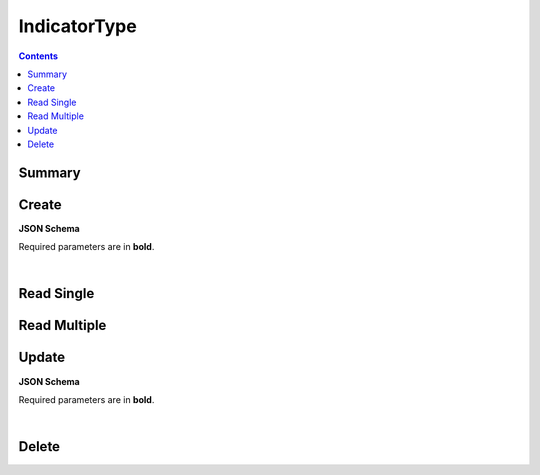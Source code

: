 IndicatorType
*************

.. contents::
  :backlinks: none

Summary
-------

.. qrefflask:: project:create_app()
  :endpoints: api.create_indicator_type, api.read_indicator_type, api.read_indicator_types, api.update_indicator_type, api.delete_indicator_type
  :order: path

Create
------

**JSON Schema**

Required parameters are in **bold**.

.. jsonschema:: ../../project/api/schemas/value_create.json

|

.. autoflask:: project:create_app()
  :endpoints: api.create_indicator_type

Read Single
-----------

.. autoflask:: project:create_app()
  :endpoints: api.read_indicator_type

Read Multiple
-------------

.. autoflask:: project:create_app()
  :endpoints: api.read_indicator_types

Update
------

**JSON Schema**

Required parameters are in **bold**.

.. jsonschema:: ../../project/api/schemas/value_update.json

|

.. autoflask:: project:create_app()
  :endpoints: api.update_indicator_type

Delete
------

.. autoflask:: project:create_app()
  :endpoints: api.delete_indicator_type